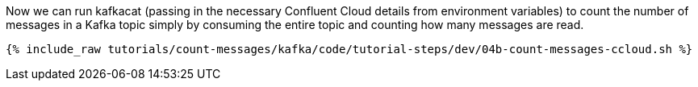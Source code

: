 Now we can run kafkacat (passing in the necessary Confluent Cloud details from environment variables) to count the number of messages in a Kafka topic simply by consuming the entire topic and counting how many messages are read. 

+++++
<pre class="snippet"><code class="shell">{% include_raw tutorials/count-messages/kafka/code/tutorial-steps/dev/04b-count-messages-ccloud.sh %}</code></pre>
+++++
